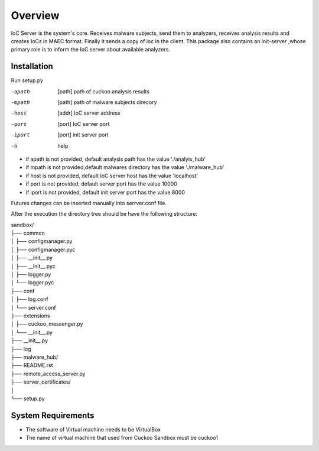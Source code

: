 Overview
========
IoC Server is the system's core. Receives malware subjects, send them  to analyzers, receives analysis results and creates
IoCs in MAEC format. Finally it sends a copy of ioc in the client. This package also contains an init-server ,whose primary
role is to inform the IoC server about available analyzers.

Installation
------------
Run setup.py

-apath      [path]  path of cuckoo analysis results
-mpath       [path]  path of malware subjects direcory
-host       [addr]   IoC server address
-port       [port]   IoC server port
-iport       [port] init server port
-h       help

- if apath is not provided, default analysis path has the value  './analyis_hub'
- if mpath is not provided,default malwares directory has the value './malware_hub'
- if host is not provided, default IoC server host has the value 'localhost'
- if port is not provided, default server port has the value 10000
- if iport is not provided, default init server port has the value 8000

Futures changes can be inserted manually into serrver.conf file.

After the execution the directory tree should be have the following structure:

| sandbox/
| ├── common
| │   ├── configmanager.py
| │   ├── configmanager.pyc
| │   ├── __init__.py
| │   ├── __init__.pyc
| │   ├── logger.py
| │   └── logger.pyc
| ├── conf
| │   ├── log.conf
| │   └── server.conf
| ├── extensions
| │   ├── cuckoo_messenger.py
| │   └── __init__.py
| ├── __init__.py
| ├── log
| ├── malware_hub/
| ├── README.rst
| ├── remote_access_server.py
| ├── server_certificates/
| │
| └── setup.py

System Requirements
-------------------
- The software of Virtual machine needs to be VirtualBox
- The name of virtual machine that used from Cuckoo Sandbox must be cuckoo1